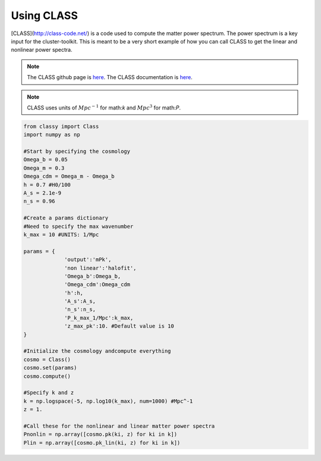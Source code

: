 ************************************************************************
Using CLASS
************************************************************************

[CLASS](http://class-code.net/) is a code used to compute the matter power spectrum. The power spectrum is a key input for the cluster-toolkit. This is meant to be a very short example of how you can call CLASS to get the linear and nonlinear power spectra.

.. note::
   The CLASS github page is `here <https://github.com/lesgourg/class_public>`_. The CLASS documentation is `here <https://github.com/lesgourg/class_public/blob/master/explanatory.ini>`_.

.. note::
   CLASS uses units of :math:`Mpc^{-1}` for math:`k` and :math:`Mpc^3` for math:`P`.

.. code-block:: python

   from classy import Class
   import numpy as np
   
   #Start by specifying the cosmology
   Omega_b = 0.05
   Omega_m = 0.3
   Omega_cdm = Omega_m - Omega_b
   h = 0.7 #H0/100
   A_s = 2.1e-9
   n_s = 0.96

   #Create a params dictionary
   #Need to specify the max wavenumber
   k_max = 10 #UNITS: 1/Mpc

   params = {
		'output':'mPk',
		'non linear':'halofit',
		'Omega_b':Omega_b,
		'Omega_cdm':Omega_cdm
		'h':h,
		'A_s':A_s,
		'n_s':n_s,
		'P_k_max_1/Mpc':k_max,
		'z_max_pk':10. #Default value is 10
   }

   #Initialize the cosmology andcompute everything
   cosmo = Class()
   cosmo.set(params)
   cosmo.compute()

   #Specify k and z
   k = np.logspace(-5, np.log10(k_max), num=1000) #Mpc^-1
   z = 1.

   #Call these for the nonlinear and linear matter power spectra
   Pnonlin = np.array([cosmo.pk(ki, z) for ki in k])
   Plin = np.array([cosmo.pk_lin(ki, z) for ki in k])
